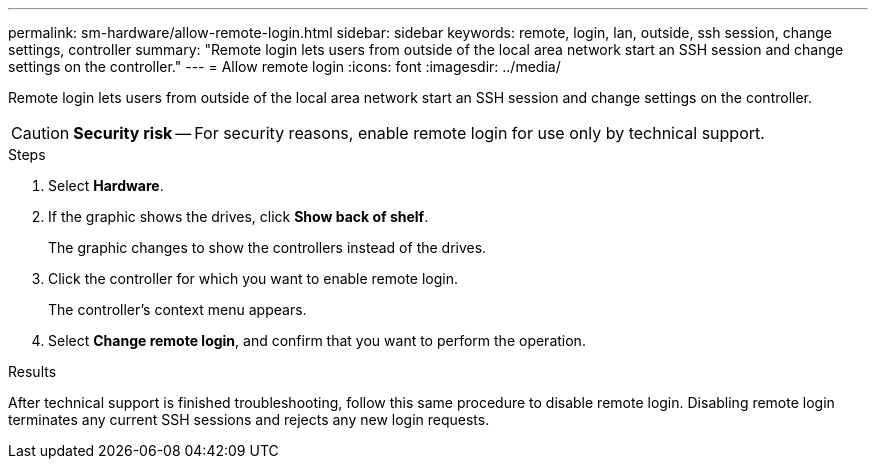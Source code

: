---
permalink: sm-hardware/allow-remote-login.html
sidebar: sidebar
keywords: remote, login, lan, outside, ssh session, change settings, controller
summary: "Remote login lets users from outside of the local area network start an SSH session and change settings on the controller."
---
= Allow remote login
:icons: font
:imagesdir: ../media/

[.lead]
Remote login lets users from outside of the local area network start an SSH session and change settings on the controller.

[CAUTION]
====
*Security risk* -- For security reasons, enable remote login for use only by technical support.
====

.Steps

. Select *Hardware*.
. If the graphic shows the drives, click *Show back of shelf*.
+
The graphic changes to show the controllers instead of the drives.

. Click the controller for which you want to enable remote login.
+
The controller's context menu appears.

. Select *Change remote login*, and confirm that you want to perform the operation.

.Results

After technical support is finished troubleshooting, follow this same procedure to disable remote login. Disabling remote login terminates any current SSH sessions and rejects any new login requests.
